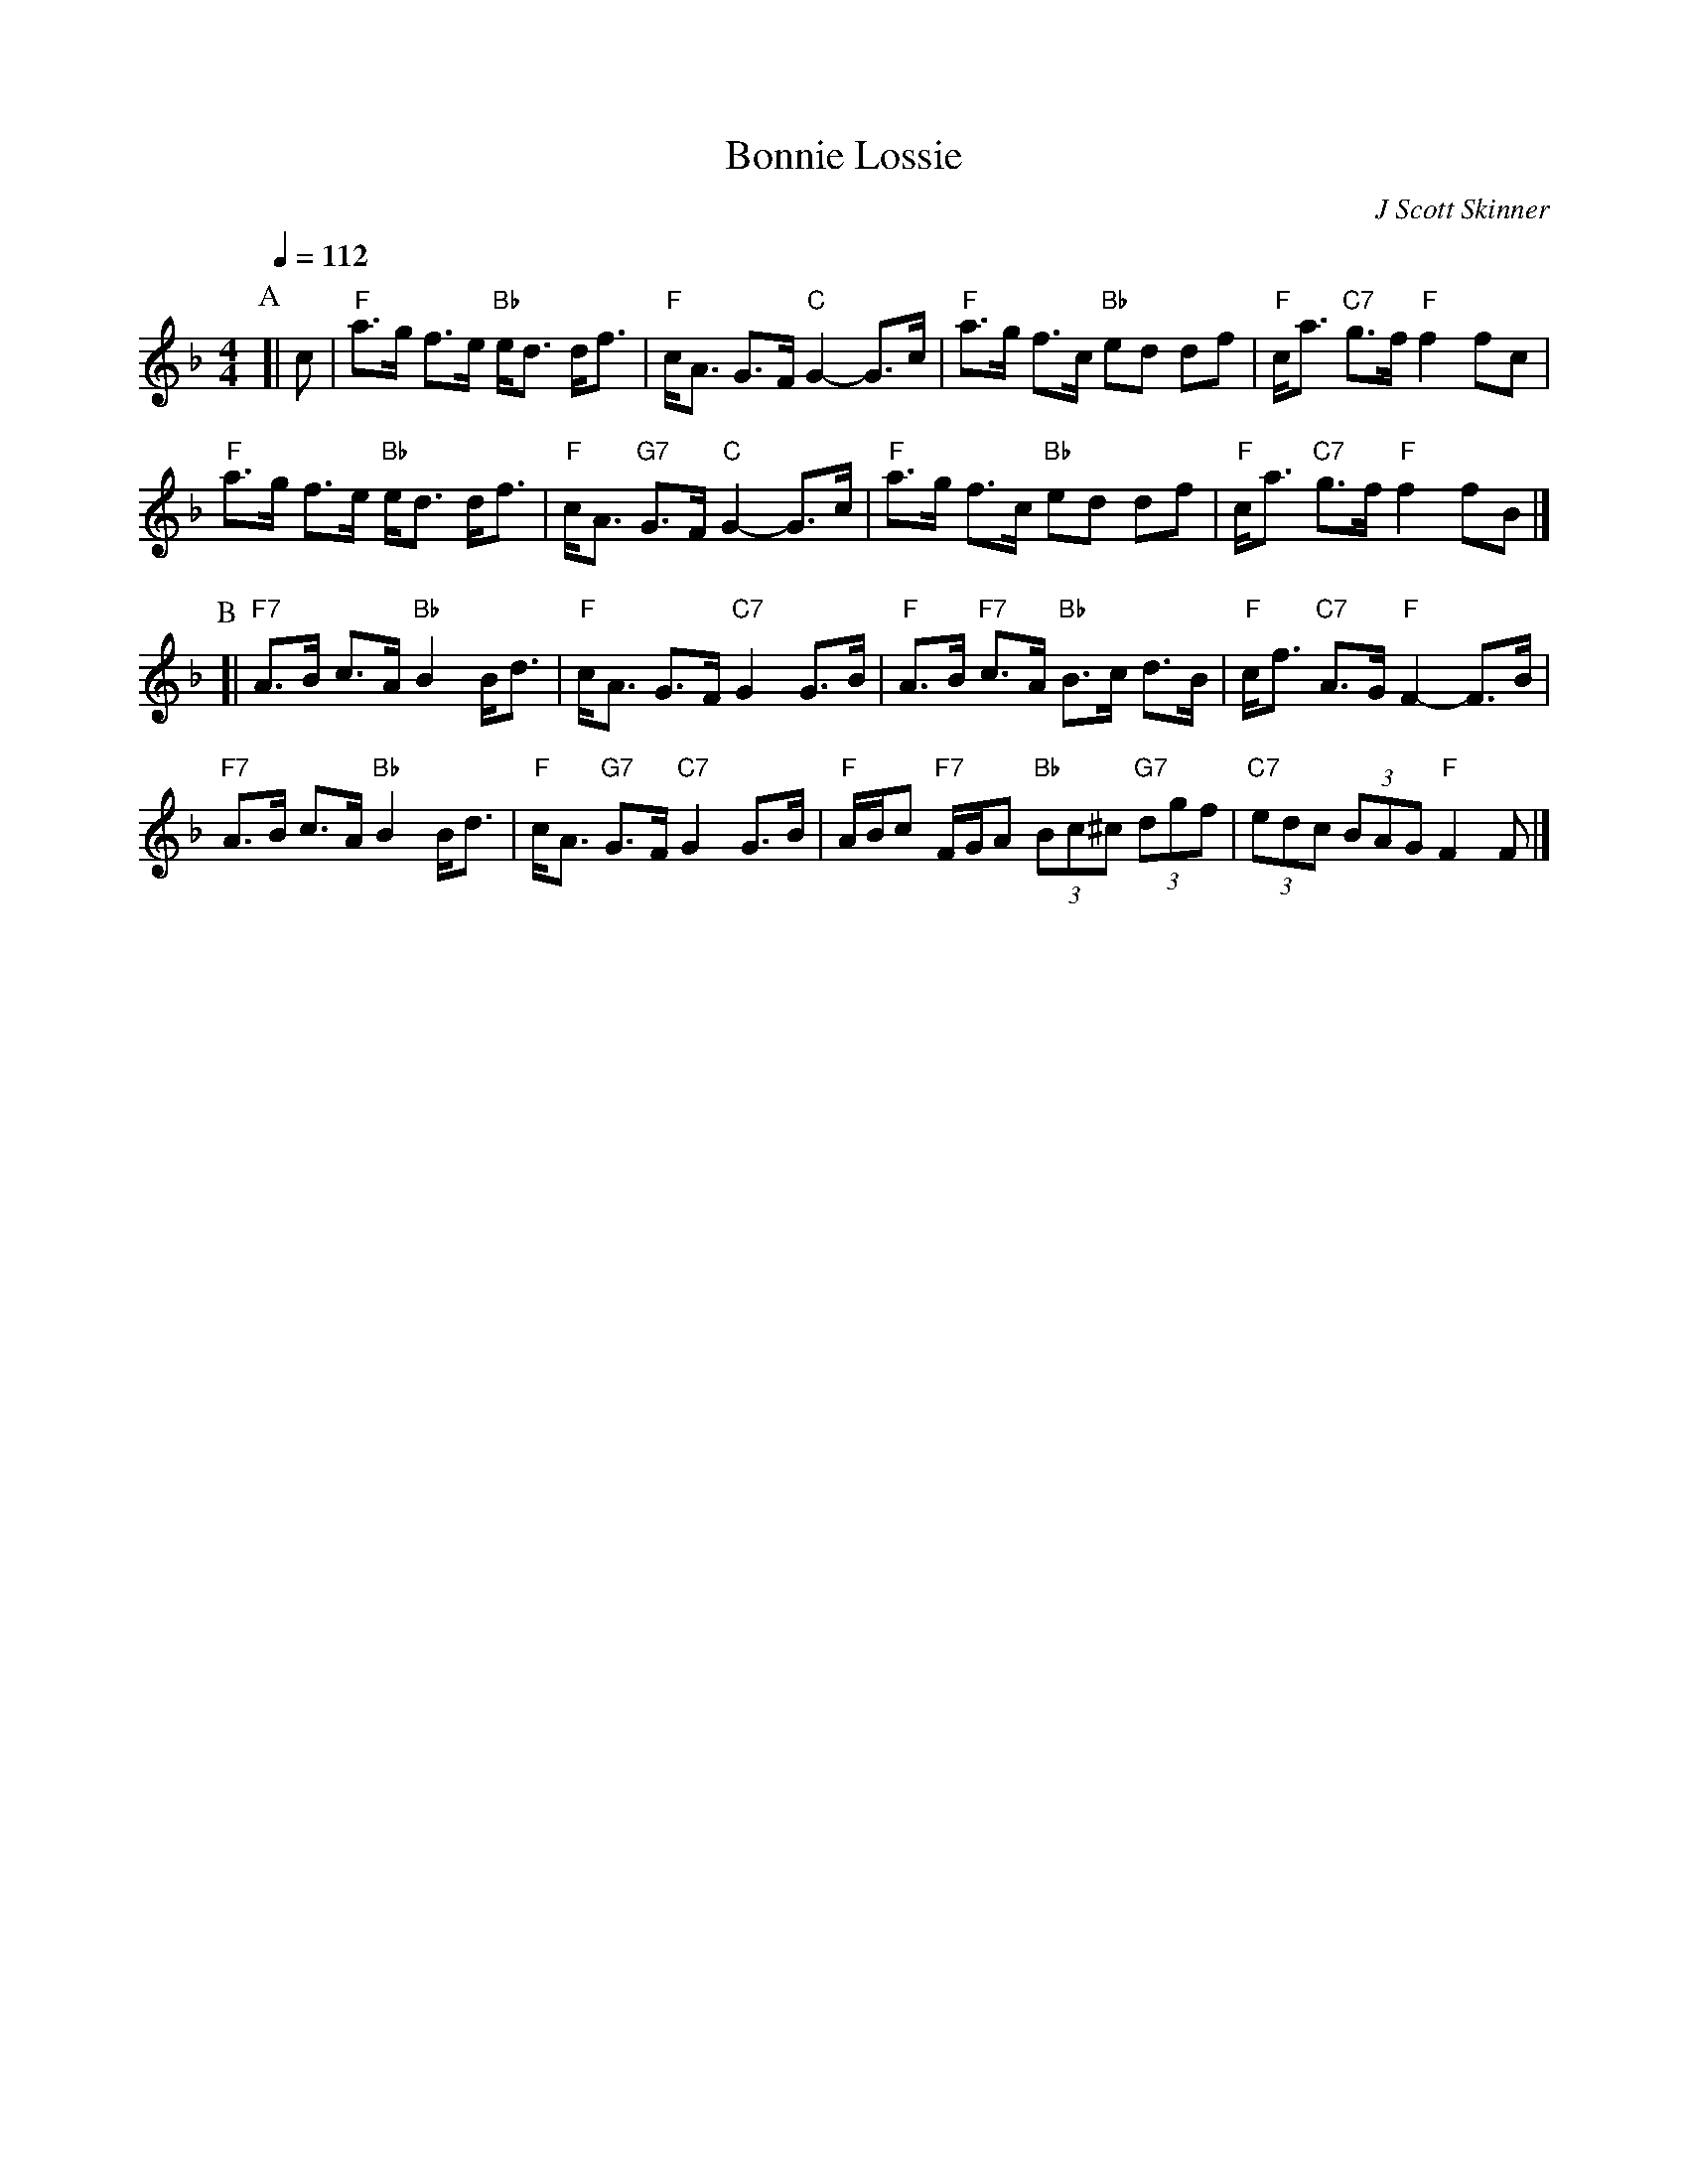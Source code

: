 X:70
T:Bonnie Lossie
C:J Scott Skinner
L:1/8
M:4/4
S:Colin Hume's website,  colinhume.com  - chords can also be printed below the stave.
Q:1/4=112
%%MIDI program 22
%%MIDI bassprog 33
K:F
P:A
[| c | "F"a>g f>e "Bb"e<d d<f | "F"c<A G>F "C"G2-G>c | "F"a>g f>c "Bb"ed df | "F"c<a "C7"g>f "F"f2 fc |
"F"a>g f>e "Bb"e<d d<f | "F"c<A "G7"G>F "C"G2-G>c | "F"a>g f>c "Bb"ed df | "F"c<a "C7"g>f "F"f2 fB |]
P:B
[| "F7"A>B c>A "Bb"B2 B<d | "F"c<A G>F "C7"G2 G>B | "F"A>B "F7"c>A "Bb"B>c d>B | "F"c<f "C7"A>G "F"F2-F>B |
"F7"A>B c>A "Bb"B2 B<d | "F"c<A "G7"G>F "C7"G2 G>B | "F"A/B/c "F7"F/G/A "Bb"(3Bc^c "G7"(3dgf | "C7"(3edc (3BAG "F"F2 F |]
